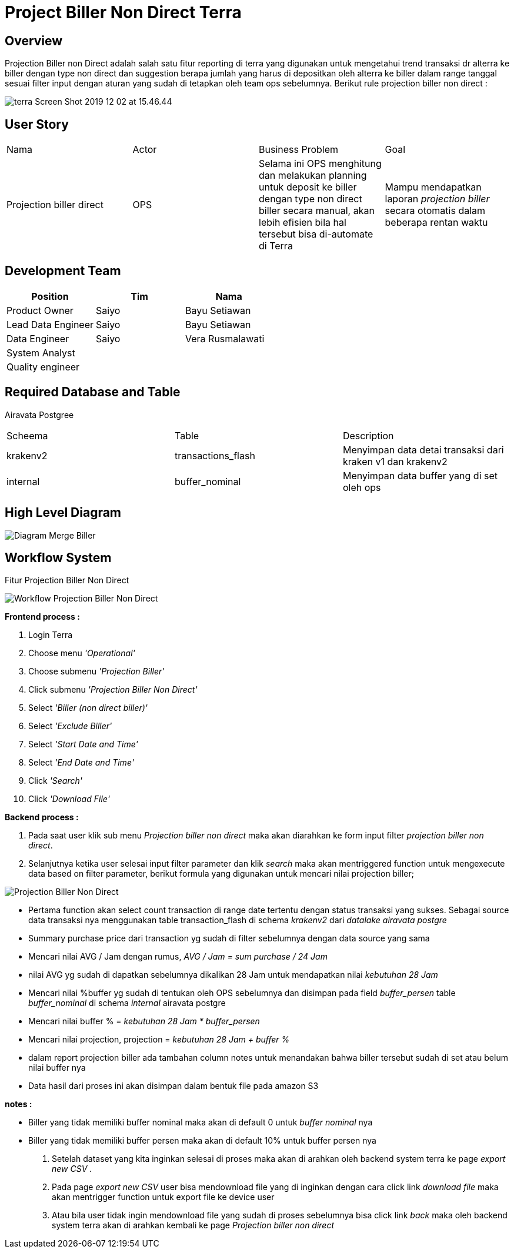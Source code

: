 = Project Biller Non Direct Terra

== Overview

Projection Biller non Direct adalah salah satu fitur reporting di terra yang digunakan untuk mengetahui trend transaksi dr alterra ke biller dengan type non direct dan suggestion berapa jumlah yang harus di depositkan oleh alterra ke biller dalam range tanggal sesuai filter input dengan aturan yang sudah di tetapkan oleh team ops sebelumnya.
Berikut rule projection biller non direct :

image::../images-terra/terra-Screen_Shot_2019-12-02_at_15.46.44.png[]

== User Story 

|===

| Nama | Actor| Business Problem | Goal

| Projection biller direct
| OPS
| Selama ini OPS menghitung dan melakukan planning untuk deposit ke biller dengan type non direct biller secara manual, akan lebih efisien bila hal tersebut bisa di-automate di Terra
| Mampu mendapatkan laporan _projection biller_ secara otomatis dalam beberapa rentan waktu

|===

== Development Team

|===
| Position | Tim | Nama

| Product Owner
| Saiyo
| Bayu Setiawan

| Lead Data Engineer
| Saiyo
| Bayu Setiawan

| Data Engineer
| Saiyo
| Vera Rusmalawati

| System Analyst
|
|

| Quality engineer
|
|
|===

== Required Database and Table

Airavata Postgree

|===

| Scheema | Table | Description 

| krakenv2 
| transactions_flash
| Menyimpan data detai transaksi dari kraken v1 dan krakenv2

| internal 
| buffer_nominal
| Menyimpan data buffer yang di set oleh ops

|===

== High Level Diagram

image::../images-terra/terra-Diagram_-_Merge_Biller.png[Diagram Merge Biller]

== Workflow System

Fitur Projection Biller Non Direct

image::../images-terra/terra-Workflow_-_Projection_biller_non_direct.png[Workflow Projection Biller Non Direct]

*Frontend process :*

. Login Terra
. Choose menu _'Operational'_
. Choose submenu _'Projection Biller'_
. Click submenu _'Projection Biller Non Direct'_
. Select _'Biller (non direct biller)'_
. Select _'Exclude Biller'_
. Select _'Start Date and Time'_
. Select _'End Date and Time'_
. Click _'Search'_
. Click _'Download File'_

*Backend process :*

. Pada saat user klik sub menu _Projection biller non direct_ maka akan diarahkan ke form input filter _projection biller non direct_.
. Selanjutnya ketika user selesai input filter parameter dan klik _search_ maka akan mentriggered function untuk mengexecute data based on filter parameter, berikut formula yang digunakan untuk mencari nilai projection biller;

image::../images-terra/terra-Screen_Shot_2019-12-02_at_15.46.44.png[Projection Biller Non Direct] 

 ** Pertama function akan select count transaction di range date tertentu dengan status transaksi yang sukses.
Sebagai source data transaksi nya menggunakan table transaction_flash di schema _krakenv2_ dari _datalake_ _airavata postgre_
 ** Summary purchase price dari transaction yg sudah di filter sebelumnya dengan data source yang sama
 ** Mencari nilai AVG / Jam dengan rumus, _AVG / Jam =  sum purchase / 24 Jam_
 ** nilai AVG yg sudah di dapatkan sebelumnya dikalikan 28 Jam untuk mendapatkan nilai _kebutuhan 28 Jam_
 ** Mencari nilai %buffer yg sudah di tentukan oleh OPS sebelumnya dan disimpan pada field _buffer_persen_ table _buffer_nominal_ di schema _internal_ airavata postgre
 ** Mencari nilai buffer % = _kebutuhan 28 Jam * buffer_persen_
 ** Mencari nilai projection, projection = _kebutuhan 28 Jam + buffer %_
 ** dalam report projection biller ada tambahan column notes untuk menandakan bahwa biller tersebut sudah di set atau belum nilai buffer nya
 ** Data hasil dari proses ini akan disimpan dalam bentuk file pada amazon S3

*notes :*

 ** Biller yang tidak memiliki buffer nominal maka akan di default 0 untuk _buffer nominal_ nya
 ** Biller yang tidak memiliki buffer persen maka akan di default 10% untuk buffer persen nya

. Setelah dataset yang kita inginkan selesai di proses maka akan di arahkan oleh backend system terra ke page _export new CSV ._
. Pada page _export new CSV_ user bisa mendownload file yang di inginkan dengan cara click link _download file_ maka akan mentrigger function untuk export file ke device user
. Atau bila user tidak ingin mendownload file yang sudah di proses sebelumnya bisa click link _back_ maka oleh backend system terra akan di arahkan kembali ke page _Projection biller non direct_
